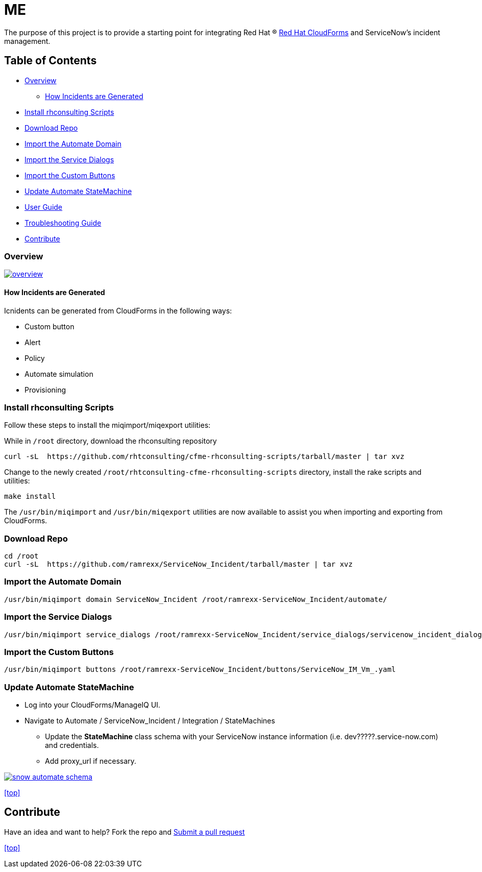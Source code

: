 ////
 README.adoc
-------------------------------------------------------------------------------
   Copyright 2020 Cloudfx

   Licensed under the Apache License, Version 2.0 (the "License");
   you may not use this file except in compliance with the License.
   You may obtain a copy of the License at

       http://www.apache.org/licenses/LICENSE-2.0

   Unless required by applicable law or agreed to in writing, software
   distributed under the License is distributed on an "AS IS" BASIS,
   WITHOUT WARRANTIES OR CONDITIONS OF ANY KIND, either express or implied.
   See the License for the specific language governing permissions and
   limitations under the License.
-------------------------------------------------------------------------------
////

=  ME

The purpose of this project is to provide a starting point for integrating Red Hat (R) https://www.redhat.com/en/technologies/cloud-computing/cloudforms[Red Hat CloudForms] and ServiceNow's incident management.

== Table of Contents

* <<Overview>>
** <<How Incidents are Generated>>
* <<Install rhconsulting Scripts>>
* <<Download Repo>>
* <<Import the Automate Domain>>
* <<Import the Service Dialogs>>
* <<Import the Custom Buttons>>
* <<Update Automate StateMachine>>
* link:documentation/userguide.adoc[User Guide]
* link:documentation/troubleshooting.adoc[Troubleshooting Guide]
* <<Contribute>>

=== Overview
image:documentation/images/overview.png[link=documentation/images/overview.png]

==== How Incidents are Generated

Icnidents can be generated from CloudForms in the following ways:

* Custom button
* Alert
* Policy
* Automate simulation
* Provisioning

=== Install rhconsulting Scripts

Follow these steps to install the miqimport/miqexport utilities:

While in `/root` directory, download the rhconsulting repository

 curl -sL  https://github.com/rhtconsulting/cfme-rhconsulting-scripts/tarball/master | tar xvz

Change to the newly created `/root/rhtconsulting-cfme-rhconsulting-scripts` directory, install the rake scripts and utilities:

 make install

The `/usr/bin/miqimport` and `/usr/bin/miqexport` utilities are now available to assist you when importing and exporting from CloudForms.

=== Download Repo

 cd /root
 curl -sL  https://github.com/ramrexx/ServiceNow_Incident/tarball/master | tar xvz

=== Import the Automate Domain

 /usr/bin/miqimport domain ServiceNow_Incident /root/ramrexx-ServiceNow_Incident/automate/

=== Import the Service Dialogs

 /usr/bin/miqimport service_dialogs /root/ramrexx-ServiceNow_Incident/service_dialogs/servicenow_incident_dialog.yml

=== Import the Custom Buttons

 /usr/bin/miqimport buttons /root/ramrexx-ServiceNow_Incident/buttons/ServiceNow_IM_Vm_.yaml

=== Update Automate StateMachine

* Log into your CloudForms/ManageIQ UI.
* Navigate to Automate / ServiceNow_Incident / Integration / StateMachines
** Update the *StateMachine* class schema with your ServiceNow instance information (i.e. dev?????.service-now.com) and credentials.
** Add proxy_url if necessary.

image:documentation/images/snow-automate-schema.png[link=documentation/images/snow-automate-schema.png]

<<top>>

== Contribute

Have an idea and want to help? Fork the repo and link:https://github.com/ramrexx/ServiceNow_Incident/pulls[Submit a pull request]

<<top>>
